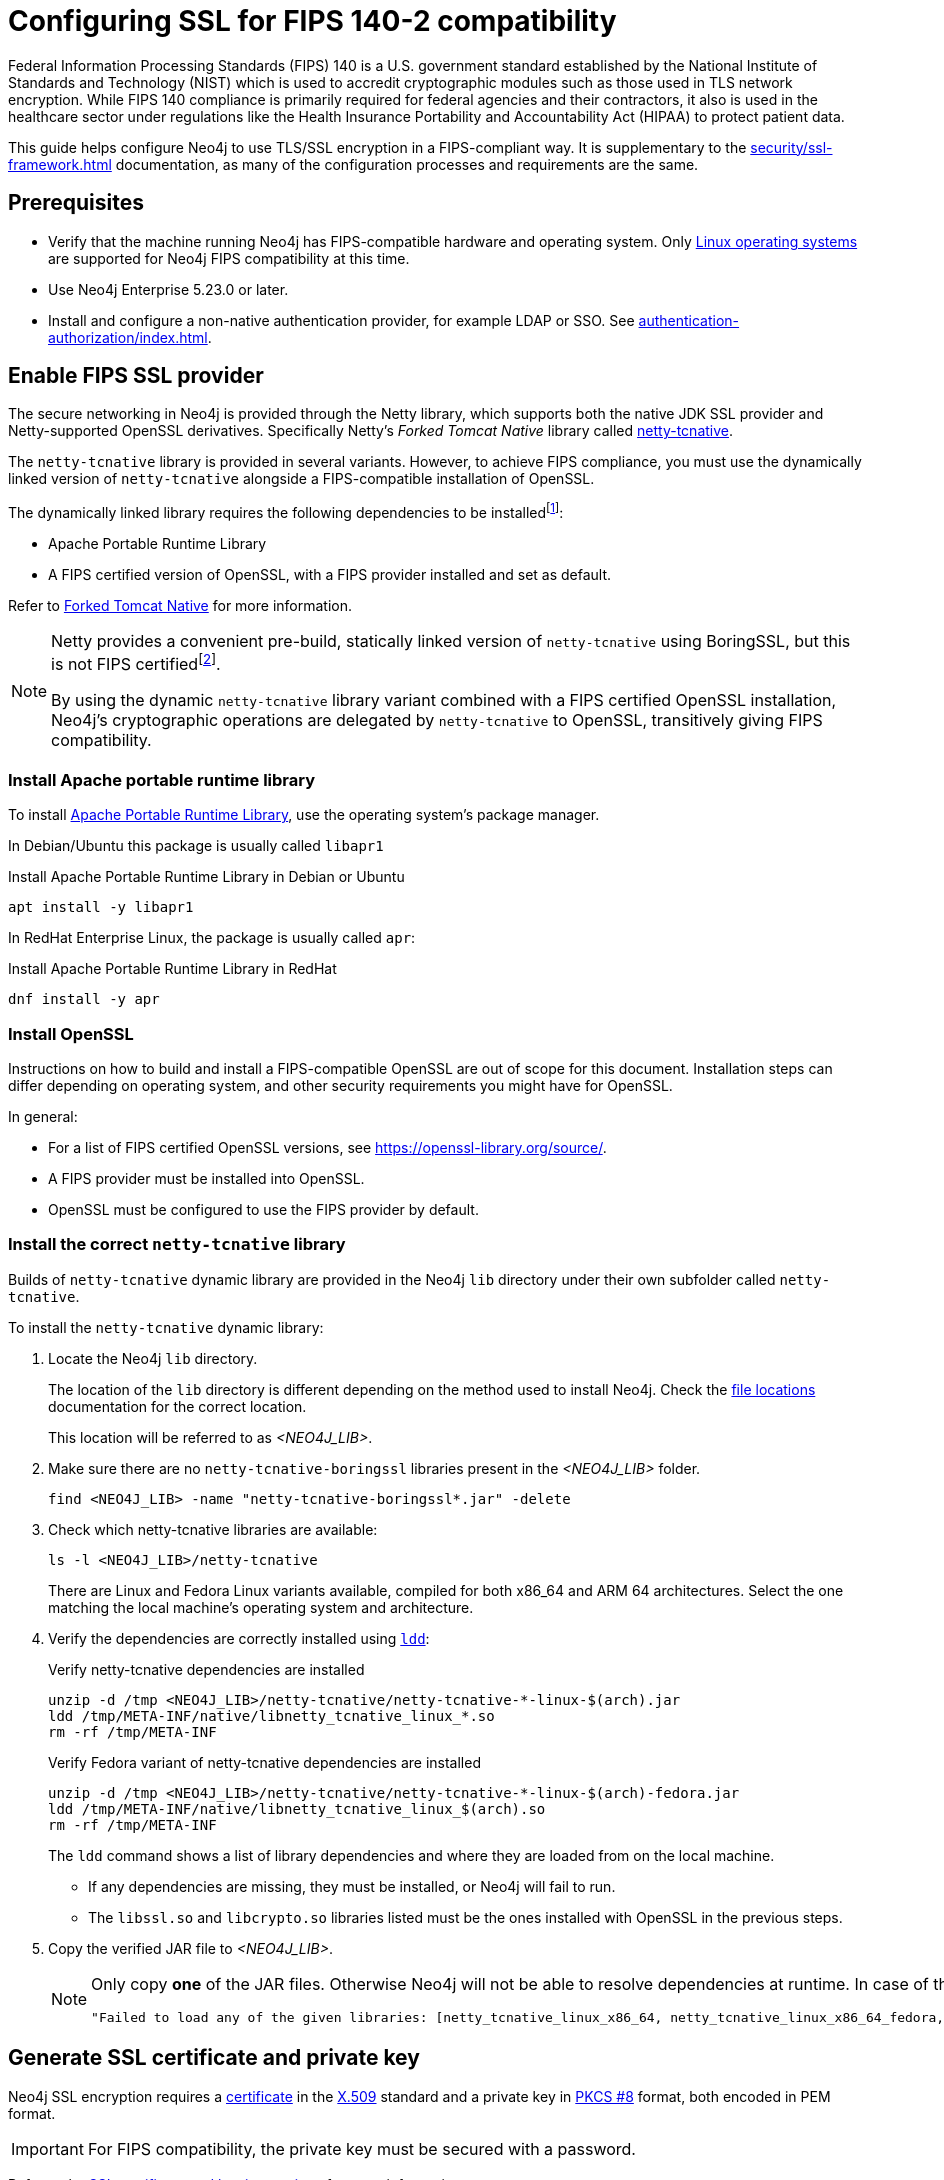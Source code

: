 [[ssl-fips-compatibility]]
= Configuring SSL for FIPS 140-2 compatibility
:description: How to configure Neo4j to use FIPS compatible SSL encryption.
:keywords: ssl, tls, authentication, encryption, encrypted, security, fips, fips 140, fips 140-2, nist, hipaa
:page-role: enterprise-edition new-5.24

Federal Information Processing Standards (FIPS) 140 is a U.S. government standard established by the National Institute of Standards and Technology (NIST) which is used to accredit cryptographic modules such as those used in TLS network encryption.
While FIPS 140 compliance is primarily required for federal agencies and their contractors, it also is used in the healthcare sector under regulations like the Health Insurance Portability and Accountability Act (HIPAA) to protect patient data.

This guide helps configure Neo4j to use TLS/SSL encryption in a FIPS-compliant way.
It is supplementary to the xref:security/ssl-framework.adoc[] documentation, as many of the configuration processes and requirements are the same.


[[ssl-fips-prerequisites]]
== Prerequisites

* Verify that the machine running Neo4j has FIPS-compatible hardware and operating system.
Only xref:installation/requirements.adoc#deployment-requirements-software[Linux operating systems] are supported for Neo4j FIPS compatibility at this time.
* Use Neo4j Enterprise 5.23.0 or later.
* Install and configure a non-native authentication provider, for example LDAP or SSO. See xref:authentication-authorization/index.adoc[].


// [[fips-ssl-provider-docker]]
// == Enable FIPS SSL provider (Docker)
//
// The Neo4j RedHat UBI9 Docker image comes with the SSL provider and dependencies pre-installed, but it is not enabled by default.
//
// [NOTE]
// ====
// The Debian based Neo4j Docker image does *not* support FIPS compatible encryption.
// ====
//
// To enable the OpenSSL FIPS provider, set the environment variable `NEO4J_OPENSSL_FIPS_ENABLE=true` when starting the container.
//
// [source, console, subs="attributes"]
// .Example of starting a Neo4j UBI9 container with FIPS enable flag set.
// ----
// docker run -it --rm \
//     --publish=7474:7474 \
//     --publish=7687:7687 \
//     --env=NEO4J_OPENSSL_FIPS_ENABLE=true \
//     --volume=$HOME/neo4j/data:/data \
//     --volume=$HOME/neo4j/conf:/conf \
//     --volume=$HOME/neo4j/certificates:/ssl \
// neo4j:{neo4j-version-exact}-enterprise-ubi9
// ----

[[fips-ssl-provider]]
== Enable FIPS SSL provider

// [IMPORTANT]
// ====
// Skip this section if using Neo4j in Docker.
// ====

The secure networking in Neo4j is provided through the Netty library, which supports both the native JDK SSL provider and Netty-supported OpenSSL derivatives.
Specifically Netty's _Forked Tomcat Native_ library called https://github.com/netty/netty-tcnative[netty-tcnative].

The `netty-tcnative` library is provided in several variants.
However, to achieve FIPS compliance, you must use the dynamically linked version of `netty-tcnative` alongside a FIPS-compatible installation of OpenSSL.

The dynamically linked library requires the following dependencies to be installedfootnote:[https://netty.io/wiki/forked-tomcat-native.html]:

* Apache Portable Runtime Library
* A FIPS certified version of OpenSSL, with a FIPS provider installed and set as default.

Refer to https://netty.io/wiki/forked-tomcat-native.html[Forked Tomcat Native] for more information.


[NOTE]
====
Netty provides a convenient pre-build, statically linked version of `netty-tcnative` using BoringSSL, but this is not FIPS certifiedfootnote:[https://boringssl.googlesource.com/boringssl/+/master/crypto/fipsmodule/FIPS.md].

By using the dynamic `netty-tcnative` library variant combined with a FIPS certified OpenSSL installation, Neo4j's cryptographic operations are delegated by `netty-tcnative` to OpenSSL, transitively giving FIPS compatibility.
====

[[install-apr]]
=== Install Apache portable runtime library

To install https://apr.apache.org[Apache Portable Runtime Library], use the operating system's package manager.

In Debian/Ubuntu this package is usually called `libapr1`
[source, console, subs="attributes"]
.Install Apache Portable Runtime Library in Debian or Ubuntu
----
apt install -y libapr1
----

In RedHat Enterprise Linux, the package is usually called `apr`:

[source, console, subs="attributes"]
.Install Apache Portable Runtime Library in RedHat
----
dnf install -y apr
----

[[install-openssl]]
=== Install OpenSSL

Instructions on how to build and install a FIPS-compatible OpenSSL are out of scope for this document. Installation steps can differ depending on operating system, and other security requirements you might have for OpenSSL.

In general:

* For a list of FIPS certified OpenSSL versions, see https://openssl-library.org/source/[].
* A FIPS provider must be installed into OpenSSL.
* OpenSSL must be configured to use the FIPS provider by default.



[[install-netty-tcnative-lib]]
=== Install the correct `netty-tcnative` library

Builds of `netty-tcnative` dynamic library are provided in the Neo4j `lib` directory under their own subfolder called `netty-tcnative`.

To install the `netty-tcnative` dynamic library:

. Locate the Neo4j `lib` directory.
+
The location of the `lib` directory is different depending on the method used to install Neo4j.
Check the xref:configuration/file-locations.adoc#neo4j-lib[file locations] documentation for the correct location.
+
This location will be referred to as _<NEO4J_LIB>_.
. Make sure there are no `netty-tcnative-boringssl` libraries present in the _<NEO4J_LIB>_ folder.
+
[source, console]
----
find <NEO4J_LIB> -name "netty-tcnative-boringssl*.jar" -delete
----
+
. Check which netty-tcnative libraries are available:
+
[source, console]
----
ls -l <NEO4J_LIB>/netty-tcnative
----
There are Linux and Fedora Linux variants available, compiled for both x86_64 and ARM 64 architectures.
Select the one matching the local machine's operating system and architecture.
+
. Verify the dependencies are correctly installed using https://www.man7.org/linux/man-pages/man1/ldd.1.html[`ldd`]:
+
[source, console]
.Verify netty-tcnative dependencies are installed
----
unzip -d /tmp <NEO4J_LIB>/netty-tcnative/netty-tcnative-*-linux-$(arch).jar
ldd /tmp/META-INF/native/libnetty_tcnative_linux_*.so
rm -rf /tmp/META-INF
----
+
[source, console]
.Verify Fedora variant of netty-tcnative dependencies are installed
----
unzip -d /tmp <NEO4J_LIB>/netty-tcnative/netty-tcnative-*-linux-$(arch)-fedora.jar
ldd /tmp/META-INF/native/libnetty_tcnative_linux_$(arch).so
rm -rf /tmp/META-INF
----
The `ldd` command shows a list of library dependencies and where they are loaded from on the local machine.
** If any dependencies are missing, they must be installed, or Neo4j will fail to run.
** The `libssl.so` and `libcrypto.so` libraries listed must be the ones installed with OpenSSL in the previous steps.
+
. Copy the verified JAR file to _<NEO4J_LIB>_.
+
[NOTE]
====
Only copy *one* of the JAR files. Otherwise Neo4j will not be able to resolve dependencies at runtime.
In case of this error, you will get a message like:
[source]
----
"Failed to load any of the given libraries: [netty_tcnative_linux_x86_64, netty_tcnative_linux_x86_64_fedora, netty_tcnative_x86_64, netty_tcnative]".
----
====

[[generate-ssl-cert-private-key]]
== Generate SSL certificate and private key

Neo4j SSL encryption requires a xref:security/ssl-framework.adoc#term-ssl-certificate[certificate] in the xref:security/ssl-framework.adoc#term-ssl-x509[X.509] standard and a private key in xref:security/ssl-framework.adoc#term-ssl-pkcs8[PKCS #8] format, both encoded in PEM format.

[IMPORTANT]
====
For FIPS compatibility, the private key must be secured with a password.
====

Refer to the xref:security/ssl-framework.adoc#ssl-certificates[SSL certificate and key instructions] for more information.


[[configure-neo4j-ssl-encryption]]
== Configure Neo4j to use SSL encryption

SSL configuration is described in detail in xref:security/ssl-framework.adoc#ssl-configuration[SSL framework configuration].

This section describes configuration that must be done *in addition to* standard non-FIPS compliant SSL configuration.

[[bolt-ssl-fips]]
=== Bolt

. Set `xref:configuration/configuration-settings.adoc#config_dbms.netty.ssl.provider[dbms.netty.ssl.provider]=OPENSSL`
. Set `xref:configuration/configuration-settings.adoc#config_server.bolt.tls_level[server.bolt.tls_level]=REQUIRED`
. Follow instructions on how to xref:security/ssl-framework.adoc#ssl-bolt-config[Configure SSL over Bolt].
. Set additional Bolt configurations:
+
[source, properties]
----
dbms.ssl.policy.bolt.trust_all=false
dbms.ssl.policy.bolt.tls_level=REQUIRED
dbms.ssl.policy.bolt.tls_versions=TLSv1.2,TLSv1.3
dbms.ssl.policy.bolt.ciphers=TLS_ECDHE_RSA_WITH_AES_256_GCM_SHA384,TLS_ECDHE_RSA_WITH_AES_128_GCM_SHA256,TLS_DHE_RSA_WITH_AES_256_GCM_SHA384,TLS_DHE_RSA_WITH_AES_128_GCM_SHA256,TLS_AES_256_GCM_SHA384,TLS_AES_128_GCM_SHA256,TLS_AES_128_CCM_8_SHA256,TLS_AES_128_CCM_SHA256
----
. Follow the instructions in xref:security/ssl-framework.adoc#ssl-config-private-key[SSL Framework -> Using encrypted private key] to configure `dbms.ssl.policy.bolt.private_key_password` to dynamically read the password from an encrypted password file.
The password must *not* be set in plain text.


[[https-ssl-fips]]
=== HTTPS

This section is only applicable if HTTPS is enabled.

. Follow instructions on how to xref:security/ssl-framework.adoc#ssl-https-config[Configure SSL over HTTPS].
+
. Set additional HTTPS configurations:
+
[source, properties]
----
dbms.ssl.policy.https.trust_all=false
dbms.ssl.policy.https.tls_level=REQUIRED
dbms.ssl.policy.https.tls_versions=TLSv1.2,TLSv1.3
dbms.ssl.policy.https.ciphers=TLS_ECDHE_RSA_WITH_AES_256_GCM_SHA384,TLS_ECDHE_RSA_WITH_AES_128_GCM_SHA256,TLS_DHE_RSA_WITH_AES_256_GCM_SHA384,TLS_DHE_RSA_WITH_AES_128_GCM_SHA256,TLS_AES_256_GCM_SHA384,TLS_AES_128_GCM_SHA256,TLS_AES_128_CCM_8_SHA256,TLS_AES_128_CCM_SHA256
----
. Follow the instructions in xref:security/ssl-framework.adoc#ssl-config-private-key[SSL Framework -> Using encrypted private key] to configure `dbms.ssl.policy.https.private_key_password` to dynamically read the password from an encrypted password file. The password must NOT be set in plain text.

[[intra-cluster-encryption-ssl-fips]]
=== Intra-cluster encryption

For FIPS compatbility, intra-cluster encryption must be enabled if you are running a Neo4j cluster.

. Follow instructions to xref:security/ssl-framework.adoc#ssl-cluster-config[configure SSL for intra-cluster communication].
. Set additional cluster configurations:
+
[source, properties]
----
dbms.ssl.policy.cluster.enabled=true
dbms.ssl.policy.cluster.tls_level=REQUIRED
dbms.ssl.policy.cluster.client_auth=REQUIRED
dbms.ssl.policy.cluster.tls_versions=TLSv1.2,TLSv1.3
dbms.ssl.policy.cluster.ciphers=TLS_ECDHE_RSA_WITH_AES_256_GCM_SHA384,TLS_ECDHE_RSA_WITH_AES_128_GCM_SHA256,TLS_DHE_RSA_WITH_AES_256_GCM_SHA384,TLS_DHE_RSA_WITH_AES_128_GCM_SHA256,TLS_AES_256_GCM_SHA384,TLS_AES_128_GCM_SHA256,TLS_AES_128_CCM_8_SHA256,TLS_AES_128_CCM_SHA256
----
. Follow the instructions in xref:security/ssl-framework.adoc#ssl-config-private-key[SSL Framework -> Using encrypted private key] to configure `dbms.ssl.policy.cluster.private_key_password` to dynamically read the password from an encrypted password file.
The password must *not* be set in plain text.


[[backup-ssl-fips]]
=== Backup

This section is applicable on instances or cluster members used for taking backups.

. Follow instructions on how to xref:security/ssl-framework.adoc#ssl-backup-config[Configure SSL for backup communication].
. Set additional backup configurations:
+
[source, properties]
----
dbms.ssl.policy.backup.enabled=true
dbms.ssl.policy.backup.client_auth=REQUIRED
dbms.ssl.policy.backup.trust_all=false
dbms.ssl.policy.backup.tls_versions=TLSv1.2,TLSv1.3
dbms.ssl.policy.backup.ciphers=TLS_ECDHE_RSA_WITH_AES_256_GCM_SHA384,TLS_ECDHE_RSA_WITH_AES_128_GCM_SHA256,TLS_DHE_RSA_WITH_AES_256_GCM_SHA384,TLS_DHE_RSA_WITH_AES_128_GCM_SHA256,TLS_AES_256_GCM_SHA384,TLS_AES_128_GCM_SHA256,TLS_AES_128_CCM_8_SHA256,TLS_AES_128_CCM_SHA256
----
. Follow the instructions in xref:security/ssl-framework.adoc#ssl-config-private-key[SSL Framework -> Using encrypted private key] to configure `dbms.ssl.policy.backup.private_key_password` to dynamically read the password from an encrypted password file.
The password must *not* be set in plain text.


